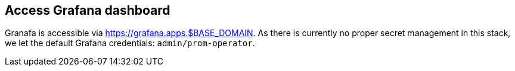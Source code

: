 == Access Grafana dashboard

Granafa is accessible via https://grafana.apps.$BASE_DOMAIN. As there is currently no proper secret management in this stack, we let the default Grafana credentials: `admin/prom-operator`.

